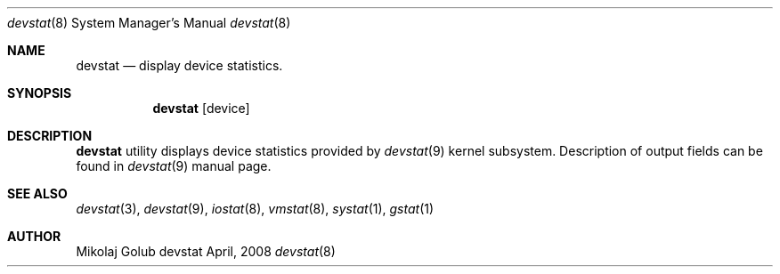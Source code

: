 .\"
.\" Copyright (c) 2008 Mikolaj Golub
.\"	All rights reserved.
.\" 
.\" Redistribution and use in source and binary forms, with or without
.\" modification, are permitted provided that the following conditions
.\" are met:
.\" 1. Redistributions of source code must retain the above copyright
.\"    notice, this list of conditions and the following disclaimer.
.\" 2. Redistributions in binary form must reproduce the above copyright
.\"    notice, this list of conditions and the following disclaimer in the
.\"    documentation and/or other materials provided with the distribution.
.\" 
.\" THIS SOFTWARE IS PROVIDED BY AUTHOR AND CONTRIBUTORS ``AS IS'' AND
.\" ANY EXPRESS OR IMPLIED WARRANTIES, INCLUDING, BUT NOT LIMITED TO, THE
.\" IMPLIED WARRANTIES OF MERCHANTABILITY AND FITNESS FOR A PARTICULAR PURPOSE
.\" ARE DISCLAIMED.  IN NO EVENT SHALL AUTHOR OR CONTRIBUTORS BE LIABLE
.\" FOR ANY DIRECT, INDIRECT, INCIDENTAL, SPECIAL, EXEMPLARY, OR CONSEQUENTIAL
.\" DAMAGES (INCLUDING, BUT NOT LIMITED TO, PROCUREMENT OF SUBSTITUTE GOODS
.\" OR SERVICES; LOSS OF USE, DATA, OR PROFITS; OR BUSINESS INTERRUPTION)
.\" HOWEVER CAUSED AND ON ANY THEORY OF LIABILITY, WHETHER IN CONTRACT, STRICT
.\" LIABILITY, OR TORT (INCLUDING NEGLIGENCE OR OTHERWISE) ARISING IN ANY WAY
.\" OUT OF THE USE OF THIS SOFTWARE, EVEN IF ADVISED OF THE POSSIBILITY OF
.\" SUCH DAMAGE.
.\"
.\" $Id: devstat.8,v 1.1.1.1 2008/04/12 17:16:55 mikolaj Exp $
.\"
.Dd April, 2008
.Dt devstat 8
.Os devstat
.Sh NAME
.Nm devstat
.Nd display device statistics.
.Sh SYNOPSIS
.Nm
[device]
.Sh DESCRIPTION
.Nm
utility displays device statistics provided by 
.Xr devstat 9
kernel subsystem. Description of output fields can be found in
.Xr devstat 9
manual page.
.Sh SEE ALSO
.Xr devstat 3 ,
.Xr devstat 9 ,
.Xr iostat 8 ,
.Xr vmstat 8 ,
.Xr systat 1 ,
.Xr gstat 1
.Sh AUTHOR
.An Mikolaj Golub